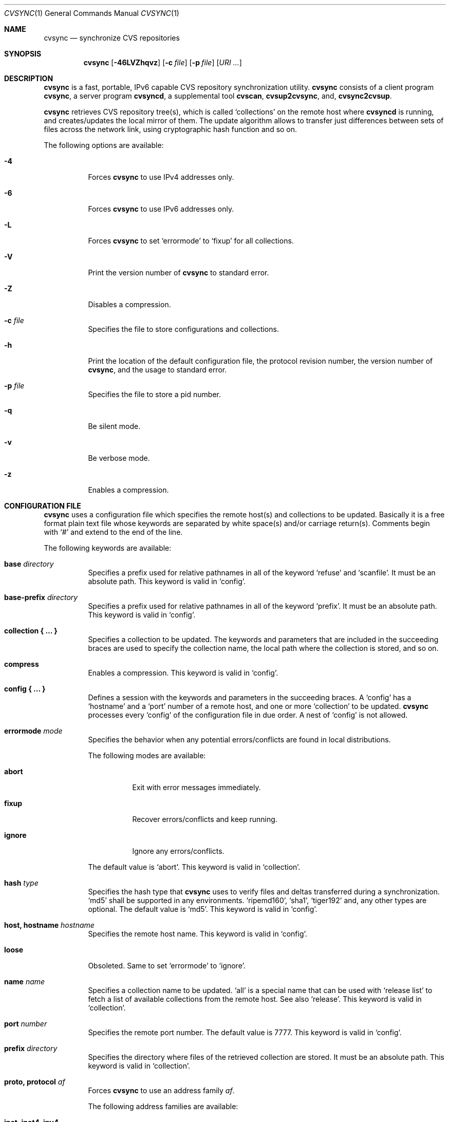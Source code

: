 .\"
.\" Copyright (c) 2003-2012 MAEKAWA Masahide <maekawa@cvsync.org>
.\"                         Hiroki Sato <hrs@allbsd.org>
.\" All rights reserved.
.\"
.\" Redistribution and use in source and binary forms, with or without
.\" modification, are permitted provided that the following conditions
.\" are met:
.\" 1. Redistributions of source code must retain the above copyright
.\"    notice, this list of conditions and the following disclaimer.
.\" 2. Redistributions in binary form must reproduce the above copyright
.\"    notice, this list of conditions and the following disclaimer in the
.\"    documentation and/or other materials provided with the distribution.
.\" 3. Neither the name of the author nor the names of its contributors
.\"    may be used to endorse or promote products derived from this software
.\"    without specific prior written permission.
.\"
.\" THIS SOFTWARE IS PROVIDED BY THE AUTHOR AND CONTRIBUTORS ``AS IS'' AND
.\" ANY EXPRESS OR IMPLIED WARRANTIES, INCLUDING, BUT NOT LIMITED TO, THE
.\" IMPLIED WARRANTIES OF MERCHANTABILITY AND FITNESS FOR A PARTICULAR PURPOSE
.\" ARE DISCLAIMED.  IN NO EVENT SHALL THE AUTHOR OR CONTRIBUTORS BE LIABLE
.\" FOR ANY DIRECT, INDIRECT, INCIDENTAL, SPECIAL, EXEMPLARY, OR CONSEQUENTIAL
.\" DAMAGES (INCLUDING, BUT NOT LIMITED TO, PROCUREMENT OF SUBSTITUTE GOODS
.\" OR SERVICES; LOSS OF USE, DATA, OR PROFITS; OR BUSINESS INTERRUPTION)
.\" HOWEVER CAUSED AND ON ANY THEORY OF LIABILITY, WHETHER IN CONTRACT, STRICT
.\" LIABILITY, OR TORT (INCLUDING NEGLIGENCE OR OTHERWISE) ARISING IN ANY WAY
.\" OUT OF THE USE OF THIS SOFTWARE, EVEN IF ADVISED OF THE POSSIBILITY OF
.\" SUCH DAMAGE.
.\"
.Dd Jun 23, 2005
.Dt CVSYNC 1
.Os
.Sh NAME
.Nm cvsync
.Nd synchronize CVS repositories
.Sh SYNOPSIS
.Nm cvsync
.Op Fl 46LVZhqvz
.Op Fl c Ar file
.Op Fl p Ar file
.Op Ar URI ...
.Sh DESCRIPTION
.Nm
is a fast, portable, IPv6 capable CVS repository synchronization utility.
.Nm
consists of a client program
.Nm ,
a server program
.Nm cvsyncd ,
a supplemental tool
.Nm cvscan ,
.Nm cvsup2cvsync ,
and,
.Nm cvsync2cvsup .
.Pp
.Nm
retrieves CVS repository tree(s), which is called
.Ql collections
on the remote host where
.Nm cvsyncd
is running, and creates/updates the local mirror of them.
The update algorithm allows to transfer just differences between sets of files
across the network link, using cryptographic hash function and so on.
.Pp
The following options are available:
.Bl -tag -width indent
.It Fl 4
Forces
.Nm
to use IPv4 addresses only.
.It Fl 6
Forces
.Nm
to use IPv6 addresses only.
.It Fl L
Forces
.Nm
to set
.Ql errormode
to
.Ql fixup
for all collections.
.It Fl V
Print the version number of
.Nm
to standard error.
.It Fl Z
Disables a compression.
.It Fl c Ar file
Specifies the file to store configurations and collections.
.It Fl h
Print the location of the default configuration file, the protocol revision
number, the version number of
.Nm ,
and the usage to standard error.
.It Fl p Ar file
Specifies the file to store a pid number.
.It Fl q
Be silent mode.
.It Fl v
Be verbose mode.
.It Fl z
Enables a compression.
.El
.Sh CONFIGURATION FILE
.Nm
uses a configuration file which specifies the remote host(s) and collections
to be updated.
Basically it is a free format plain text file whose keywords are separated by
white space(s) and/or carriage return(s).
Comments begin with
.Ql #
and extend to the end of the line.
.Pp
The following keywords are available:
.Bl -tag -width indent
.It Sy base Ar directory
Specifies a prefix used for relative pathnames in all of the keyword
.Ql refuse
and
.Ql scanfile .
It must be an absolute path.
This keyword is valid in
.Ql config .
.It Sy base-prefix Ar directory
Specifies a prefix used for relative pathnames in all of the keyword
.Ql prefix .
It must be an absolute path.
This keyword is valid in
.Ql config .
.It Sy collection "{ ... }"
Specifies a collection to be updated.
The keywords and parameters that are included in the succeeding braces are
used to specify the collection name, the local path where the collection is
stored, and so on.
.It Sy compress
Enables a compression.
This keyword is valid in
.Ql config .
.It Sy config "{ ... }"
Defines a session with the keywords and parameters in the succeeding braces.
A
.Ql config
has a
.Ql hostname
and a
.Ql port
number of a remote host, and one or more
.Ql collection
to be updated.
.Nm
processes every
.Ql config
of the configuration file in due order.
A nest of
.Ql config
is not allowed.
.It Sy errormode Ar mode
Specifies the behavior when any potential errors/conflicts are found in local
distributions.
.Pp
The following modes are available:
.Bl -tag -width indent
.It Sy abort
Exit with error messages immediately.
.It Sy fixup
Recover errors/conflicts and keep running.
.It Sy ignore
Ignore any errors/conflicts.
.El
.Pp
The default value is
.Ql abort .
This keyword is valid in
.Ql collection .
.It Sy hash Ar type
Specifies the hash type that
.Nm
uses to verify files and deltas transferred during a synchronization.
.Ql md5
shall be supported in any environments.
.Ql ripemd160 ,
.Ql sha1 ,
.Ql tiger192
and, any other types are optional.
The default value is
.Ql md5 .
This keyword is valid in
.Ql config .
.It Sy host, hostname Ar hostname
Specifies the remote host name.
This keyword is valid in
.Ql config .
.It Sy loose
Obsoleted.
Same to set
.Ql errormode
to
.Ql ignore .
.It Sy name Ar name
Specifies a collection name to be updated.
.Ql all
is a special name that can be used with
.Ql release list
to fetch a list of available collections from the remote host.
See also
.Ql release .
This keyword is valid in
.Ql collection .
.It Sy port Ar number
Specifies the remote port number.
The default value is 7777.
This keyword is valid in
.Ql config .
.It Sy prefix Ar directory
Specifies the directory where files of the retrieved collection are stored.
It must be an absolute path.
This keyword is valid in
.Ql collection .
.It Sy proto, protocol Ar af
Forces
.Nm
to use an address family
.Ar af .
.Pp
The following address families are available:
.Bl -tag -width indent
.It Sy inet, inet4, ipv4
IP version 4
.It Sy inet6, ipv6
IP version 6
.El
.Pp
This keyword is valid in
.Ql config .
.It Sy refuse Ar file
Specifies a refuse file name.
Using the refuse file, the clients can specify sets of files that they does
not wish to receive.
The single pattern is permitted on each line, and files and directories
matching the patterns are neither updated nor deleted; they are simply ignored.
The patterns are interpreted by
.Xr fnmatch 3 .
This keyword is valid in
.Ql collection .
.It Sy release Ar type
Specifies a type of collections which are retrieved from the remote host.
When most of files in a collection have a specific format such as
.Xr rcsfile 5 ,
.Nm
can use optimized algorithms to transfer such files.
However, it needs that
.Ql release Ar type
is specified properly.
.Pp
Using
.Ql release Ar type ,
you can specify transfer a file tree itself in a collection or a partial
information of the tree such as a specific revision in
.Xr rcsfile 5 .
This is the reason why
.Nm
does not decide the collection type automatically.
.Pp
The following types are available:
.Bl -tag -width indent
.It Sy list
Fetch a list of available collections from the remote host.
When
.Ql name
is specified as
.Ql all
the list contains all of the collections, when specified as
.Ql rcs
the list contains collections whose type is
.Ql rcs .
See also
.Ql name .
.It Sy rcs
Fetch a collection whose type is
.Ql rcs
from the remote host.
The collection name must be specified in
.Ql name .
.El
.Pp
This keyword is valid in
.Ql collection .
.It Sy scanfile Ar file
Specifies the scanfile to store the information about a directory structure.
When a scanfile is specified,
.Nm
does not scan a directory structure and use the information from the scanfile
instead.
This allows to reduce disk i/o load radically.
This file is generated automatically if does not exist and is updated when
.Nm
is executed.
It must be an absolute path.
This keyword is valid in
.Ql collection .
.It Sy umask Ar number
Forces
.Nm
to use a umask value of
.Ar number .
The default value is 022.
This keyword is valid in
.Ql collection .
.El
.Sh URI SYNTAX
.Nm
accepts the following URI syntax in addition to the config file.
.Pp
.Bl -tag -width indent
.It cvsync://<host>[:<port>][/[<name>/<release>/][?prefix=....]]
.El
.Pp
.Bl -tag -width indent
.It Sy host
Equivalent to
.Ql host
in
.Ql config .
.It Sy port
Equivalent to
.Ql port
in
.Ql config .
When this is omitted,
.Ql 7777
is used by default.
.It Sy name
Equivalent to
.Ql name
in
.Ql collection .
When this is omitted,
.Ql all
is used by default.
.It Sy release
Equivalent to
.Ql release
in
.Ql collection .
When this is omitted,
.Ql list
is used by default.
.It Sy prefix
Equivalent to
.Ql prefix
in
.Ql collection .
This can be omitted only when
.Ql release
is specified as
.Ql list .
.El
.Pp
For example:
.Bl -tag -width indent
.It % cvsync cvsync://cvsync.example.com/
Retrieves a list of all collections from
.Ql cvsync.example.com .
This is equivalent to
.Ql cvsync://cvsync.example.com/all/list/ .
.It % cvsync cvsync://cvsync.example.com/netbsd/rcs/?prefix=/cvsroot
Retrieves
.Ql netbsd
collection from
.Ql cvsync.example.com
and store it into
.Ql /cvsroot
on the client.
The collection type is
.Ql rcs .
.El
.Sh EXAMPLES
This is a typical configuration file to update a local mirror of the NetBSD
repository:
.Bd -literal -offset indent
config {
        hostname cvsync.example.com

        collection {
                name all release list
        }
}
config {
        hostname cvsync.example.com

        collection {
                name netbsd release rcs
                prefix /cvsroot
        }
}
.Ed
.Pp
The first
.Em config
retrieves the available collection list on the remote host, and then the next
.Em config
updates the
.Ql netbsd
collection.
.Pa /cvsroot
is the directory where the repository to be stored in on the client,
and
.Em cvsync.example.com
is a hostname of the remote host.
.Sh EXIT STATUS
The
.Nm
utility exits EXIT_SUCCESS on success, and EXIT_FAILURE if an error occurs.
.Sh SEE ALSO
.Xr cvscan 1 ,
.Xr cvsyncd 1
